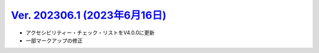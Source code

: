 .. _ver-202306-1:

*********************************************************************************************
`Ver. 202306.1 (2023年6月16日) <https://github.com/freee/a11y-guidelines/releases/202306.1>`_
*********************************************************************************************

*  アクセシビリティー・チェック・リストをV4.0.0に更新
*  一部マークアップの修正

